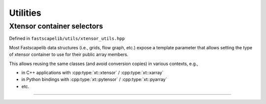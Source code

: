 Utilities
=========

Xtensor container selectors
---------------------------

Defined in ``fastscapelib/utils/xtensor_utils.hpp``

Most Fastscapelib data structures (i.e., grids, flow graph, etc.) expose a
template parameter that allows setting the type of xtensor container to use for
their public array members.

This allows reusing the same classes (and avoid conversion copies) in various
contexts, e.g.,

- in C++ applications with :cpp:type:`xt::xtensor` / :cpp:type:`xt::xarray`
- in Python bindings with :cpp:type:`xt::pytensor` / :cpp:type:`xt::pyarray`
- etc.

----

.. doxygenstruct:: fastscapelib::xt_selector

.. doxygenstruct:: fastscapelib::xt_container

.. doxygentypedef:: fastscapelib::xt_tensor_t

.. doxygentypedef:: fastscapelib::xt_array_t
